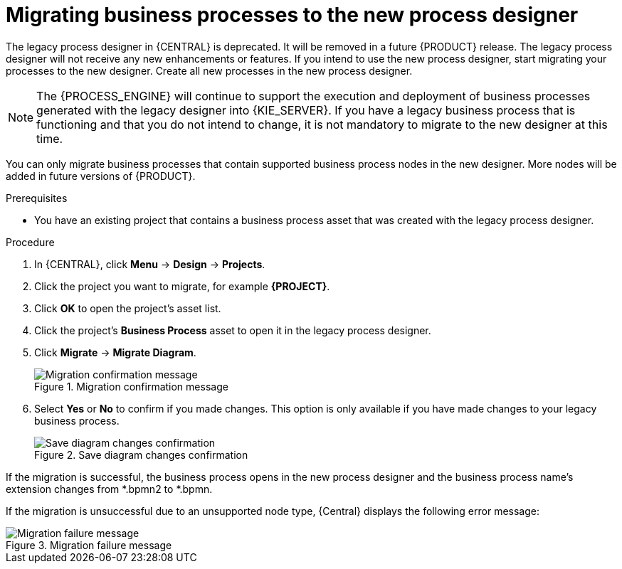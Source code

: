 [id='migrating-from-legacy-designer-proc']

= Migrating business processes to the new process designer

The legacy process designer in {CENTRAL} is deprecated. It will be removed in a future {PRODUCT} release. The legacy process designer will not receive any new enhancements or features. If you intend to use the new process designer, start migrating your processes to the new designer. Create all new processes in the new process designer.

[NOTE]
====
The {PROCESS_ENGINE} will continue to support the execution and deployment of business processes generated with the legacy designer into {KIE_SERVER}. If you have a legacy business process that is functioning and that you do not intend to change, it is not mandatory to migrate to the new designer at this time.
====

You can only migrate business processes that contain supported business process nodes in the new designer. More nodes will be added in future versions of {PRODUCT}.

.Prerequisites
* You have an existing project that contains a business process asset that was created with the legacy process designer.

.Procedure
. In {CENTRAL}, click *Menu* -> *Design* -> *Projects*.
. Click the project you want to migrate, for example *{PROJECT}*.
. Click *OK* to open the project's asset list.
. Click the project's *Business Process* asset to open it in the legacy process designer.
. Click *Migrate* -> *Migrate Diagram*.
+
.Migration confirmation message
image::project-data/migrate-message.png[Migration confirmation message]
. Select *Yes* or *No* to confirm if you made changes. This option is only available if you have made changes to your legacy business process.
+
.Save diagram changes confirmation
image::project-data/save-changes-migration.png[Save diagram changes confirmation]

If the migration is successful, the business process opens in the new process designer and the business process name's extension changes from *.bpmn2 to *.bpmn.

If the migration is unsuccessful due to an unsupported node type, {Central} displays the following error message:

.Migration failure message
image::project-data/migrate-fail.png[Migration failure message]
